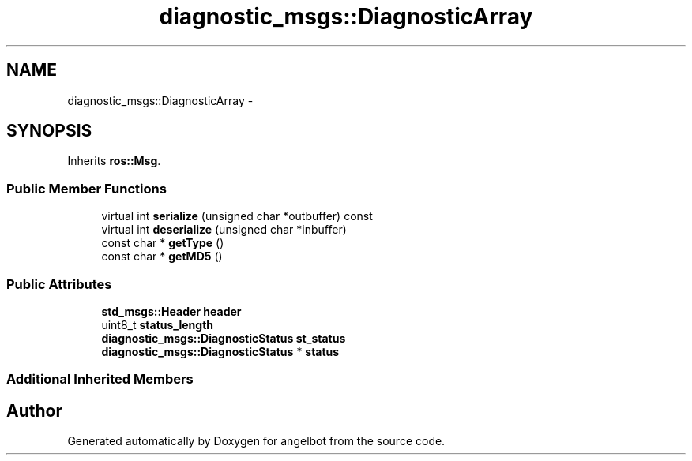 .TH "diagnostic_msgs::DiagnosticArray" 3 "Sat Jul 9 2016" "angelbot" \" -*- nroff -*-
.ad l
.nh
.SH NAME
diagnostic_msgs::DiagnosticArray \- 
.SH SYNOPSIS
.br
.PP
.PP
Inherits \fBros::Msg\fP\&.
.SS "Public Member Functions"

.in +1c
.ti -1c
.RI "virtual int \fBserialize\fP (unsigned char *outbuffer) const "
.br
.ti -1c
.RI "virtual int \fBdeserialize\fP (unsigned char *inbuffer)"
.br
.ti -1c
.RI "const char * \fBgetType\fP ()"
.br
.ti -1c
.RI "const char * \fBgetMD5\fP ()"
.br
.in -1c
.SS "Public Attributes"

.in +1c
.ti -1c
.RI "\fBstd_msgs::Header\fP \fBheader\fP"
.br
.ti -1c
.RI "uint8_t \fBstatus_length\fP"
.br
.ti -1c
.RI "\fBdiagnostic_msgs::DiagnosticStatus\fP \fBst_status\fP"
.br
.ti -1c
.RI "\fBdiagnostic_msgs::DiagnosticStatus\fP * \fBstatus\fP"
.br
.in -1c
.SS "Additional Inherited Members"


.SH "Author"
.PP 
Generated automatically by Doxygen for angelbot from the source code\&.
